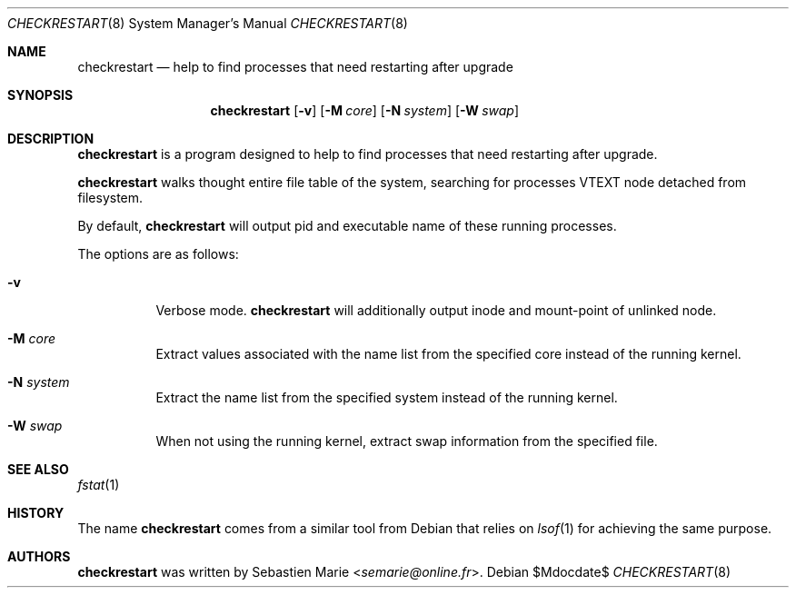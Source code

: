 .\"
.\" Copyright (c) 2016 Sebastien Marie <semarie@online.fr>
.\"
.\" Permission to use, copy, modify, and distribute this software for any
.\" purpose with or without fee is hereby granted, provided that the above
.\" copyright notice and this permission notice appear in all copies.
.\"
.\" THE SOFTWARE IS PROVIDED "AS IS" AND THE AUTHOR DISCLAIMS ALL WARRANTIES
.\" WITH REGARD TO THIS SOFTWARE INCLUDING ALL IMPLIED WARRANTIES OF
.\" MERCHANTABILITY AND FITNESS. IN NO EVENT SHALL THE AUTHOR BE LIABLE FOR
.\" ANY SPECIAL, DIRECT, INDIRECT, OR CONSEQUENTIAL DAMAGES OR ANY DAMAGES
.\" WHATSOEVER RESULTING FROM LOSS OF USE, DATA OR PROFITS, WHETHER IN AN
.\" ACTION OF CONTRACT, NEGLIGENCE OR OTHER TORTIOUS ACTION, ARISING OUT OF
.\" OR IN CONNECTION WITH THE USE OR PERFORMANCE OF THIS SOFTWARE.
.\"
.Dd $Mdocdate$
.Dt CHECKRESTART 8
.Os
.Sh NAME
.Nm checkrestart
.Nd help to find processes that need restarting after upgrade
.Sh SYNOPSIS
.Nm
.Op Fl v
.Op Fl M Ar core
.Op Fl N Ar system
.Op Fl W Ar swap
.Sh DESCRIPTION
.Nm
is a program designed to help to find processes that need restarting after
upgrade.
.Pp
.Nm
walks thought entire file table of the system, searching for processes
.Dv VTEXT
node detached from filesystem.
.Pp
By default,
.Nm
will output pid and executable name of these running processes.
.Pp
The options are as follows:
.Bl -tag -width Ds
.It Fl v
Verbose mode.
.Nm
will additionally output inode and mount-point of unlinked node.
.It Fl M Ar core
Extract values associated with the name list from the specified
core instead of the running kernel.
.It Fl N Ar system
Extract the name list from the specified system instead of the
running kernel.
.It Fl W Ar swap
When not using the running kernel, extract swap information from
the specified file.
.Ed
.Sh SEE ALSO
.Xr fstat 1
.Sh HISTORY
The name
.Nm checkrestart
comes from a similar tool from
Debian
that relies on
.Xr lsof 1
for achieving the same purpose.
.Sh AUTHORS
.An -nosplit
.Nm
was written by
.An Sebastien Marie Aq Mt semarie@online.fr .
